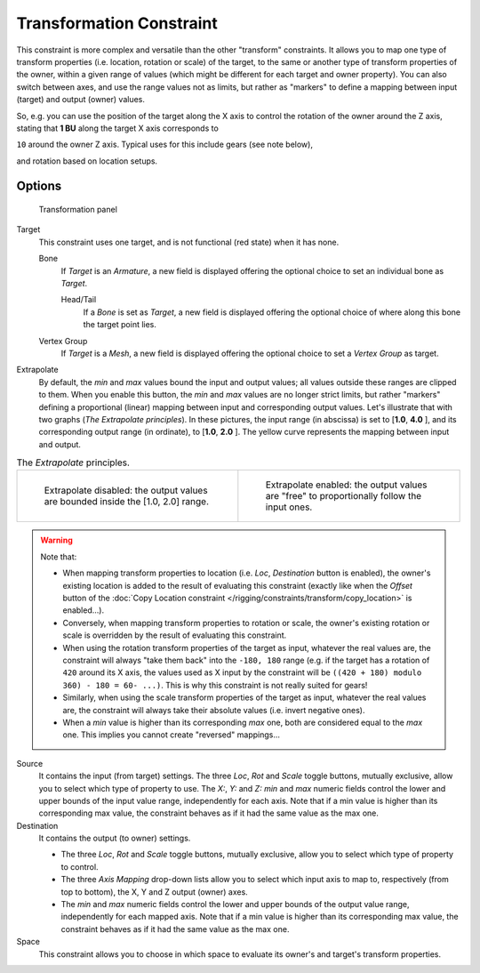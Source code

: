
..    TODO/Review: {{review|im=examples}} .

*************************
Transformation Constraint
*************************

This constraint is more complex and versatile than the other "transform" constraints.
It allows you to map one type of transform properties (i.e. location, rotation or scale)
of the target, to the same or another type of transform properties of the owner,
within a given range of values (which might be different for each target and owner property).
You can also switch between axes, and use the range values not as limits,
but rather as "markers" to define a mapping between input (target) and output (owner) values.

So, e.g. you can use the position of the target along the X axis to control the rotation of
the owner around the Z axis, stating that **1 BU** along the target X axis corresponds to

``10`` around the owner Z axis. Typical uses for this include gears (see note below),

and rotation based on location setups.


Options
=======

.. figure:: /images/25-Manual-Constraints-Transform-Transformation.jpg
   :width: 305px
   :figwidth: 305px

   Transformation panel


Target
   This constraint uses one target, and is not functional (red state) when it has none.

   Bone
      If *Target* is an *Armature*,
      a new field is displayed offering the optional choice to set an individual bone as *Target*.

      Head/Tail
         If a *Bone* is set as *Target*,
         a new field is displayed offering the optional choice of where along this bone the target point lies.
   Vertex Group
      If *Target* is a *Mesh*,
      a new field is displayed offering the optional choice to set a *Vertex Group* as target.

Extrapolate
   By default, the *min* and *max* values bound the input and output values;
   all values outside these ranges are clipped to them.
   When you enable this button, the *min* and *max* values are no longer strict limits,
   but rather "markers" defining a proportional (linear) mapping between input and corresponding output values.
   Let's illustrate that with two graphs (*The* *Extrapolate* *principles*).
   In these pictures, the input range (in abscissa) is set to [\ **1.0**, **4.0** ],
   and its corresponding output range (in ordinate), to [\ **1.0**, **2.0** ].
   The yellow curve represents the mapping between input and output.


.. list-table::
   The *Extrapolate* principles.

   * - .. figure:: /images/ManConstraintsTransformationExtrapolatePrinciple1.jpg
          :width: 300px
          :figwidth: 300px

          Extrapolate disabled: the output values are bounded inside the [1.0, 2.0] range.

     - .. figure:: /images/ManConstraintsTransformationExtrapolatePrinciple2.jpg
          :width: 300px
          :figwidth: 300px

          Extrapolate enabled: the output values are "free" to proportionally follow the input ones.


.. warning::

   Note that:

   - When mapping transform properties to location (i.e. *Loc*, *Destination* button is enabled),
     the owner's existing location is added to the result of evaluating this constraint
     (exactly like when the *Offset* button of the
     :doc:`Copy Location constraint </rigging/constraints/transform/copy_location>` is enabled...).
   - Conversely, when mapping transform properties to rotation or scale,
     the owner's existing rotation or scale is overridden by the result of evaluating this constraint.
   - When using the rotation transform properties of the target as input,
     whatever the real values are, the constraint will always "take them back" into the ``-180, 180`` range
     (e.g. if the target has a rotation of ``420`` around its X axis,
     the values used as X input by the constraint will be ``((420 + 180) modulo 360) - 180 = 60- ...)``.
     This is why this constraint is not really suited for gears!
   - Similarly, when using the scale transform properties of the target as input,
     whatever the real values are, the constraint will always take their absolute values (i.e. invert negative ones).
   - When a *min* value is higher than its corresponding *max* one,
     both are considered equal to the *max* one. This implies you cannot create "reversed" mappings...

Source
   It contains the input (from target) settings.
   The three *Loc*, *Rot* and *Scale* toggle buttons, mutually exclusive,
   allow you to select which type of property to use.
   The *X:*, *Y:* and *Z:* *min* and *max* numeric fields control the lower and upper bounds of
   the input value range, independently for each axis.
   Note that if a min value is higher than its corresponding max value,
   the constraint behaves as if it had the same value as the max one.
Destination
   It contains the output (to owner) settings.

   - The three *Loc*, *Rot* and *Scale* toggle buttons, mutually exclusive,
     allow you to select which type of property to control.
   - The three *Axis Mapping* drop-down lists allow you to select which input axis to map to,
     respectively (from top to bottom), the X, Y and Z output (owner) axes.
   - The *min* and *max* numeric fields control the lower and upper bounds of the output value range,
     independently for each mapped axis.
     Note that if a min value is higher than its corresponding max value,
     the constraint behaves as if it had the same value as the max one.

Space
   This constraint allows you to choose in which space to evaluate its owner's and target's transform properties.



